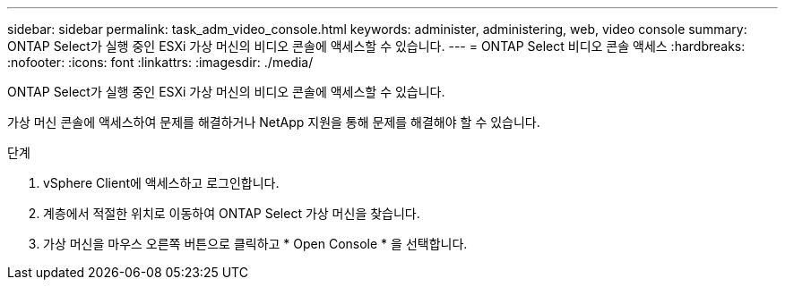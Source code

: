 ---
sidebar: sidebar 
permalink: task_adm_video_console.html 
keywords: administer, administering, web, video console 
summary: ONTAP Select가 실행 중인 ESXi 가상 머신의 비디오 콘솔에 액세스할 수 있습니다. 
---
= ONTAP Select 비디오 콘솔 액세스
:hardbreaks:
:nofooter: 
:icons: font
:linkattrs: 
:imagesdir: ./media/


[role="lead"]
ONTAP Select가 실행 중인 ESXi 가상 머신의 비디오 콘솔에 액세스할 수 있습니다.

가상 머신 콘솔에 액세스하여 문제를 해결하거나 NetApp 지원을 통해 문제를 해결해야 할 수 있습니다.

.단계
. vSphere Client에 액세스하고 로그인합니다.
. 계층에서 적절한 위치로 이동하여 ONTAP Select 가상 머신을 찾습니다.
. 가상 머신을 마우스 오른쪽 버튼으로 클릭하고 * Open Console * 을 선택합니다.

